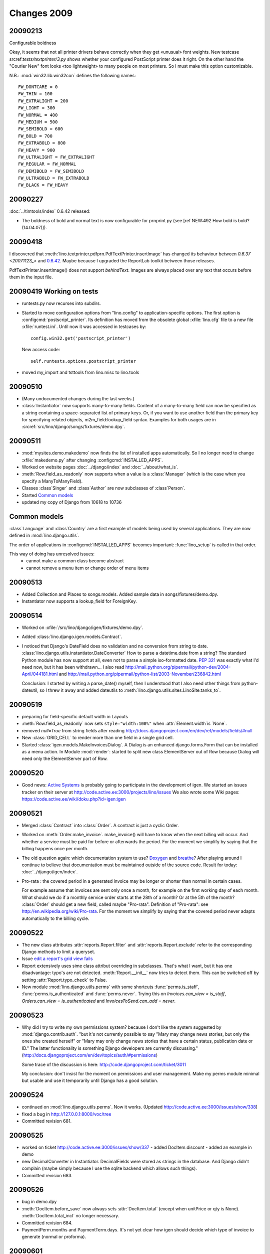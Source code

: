 Changes 2009
============

20090213
--------

Configurable boldness

Okay, it seems that not all printer drivers behave correctly when they
get «unusual» font weights. New testcase 
srcref:`tests/textprinter/3.py` 
shows whether your
configured PostScript printer does it right. On the other hand the
"Courier New" font looks «too lightweight» to many people on most
printers. So I must make this option customizable. 

N.B.: :mod:`win32.lib.win32con` defines the following names::

  FW_DONTCARE = 0 
  FW_THIN = 100 
  FW_EXTRALIGHT = 200 
  FW_LIGHT = 300 
  FW_NORMAL = 400 
  FW_MEDIUM = 500 
  FW_SEMIBOLD = 600 
  FW_BOLD = 700 
  FW_EXTRABOLD = 800 
  FW_HEAVY = 900 
  FW_ULTRALIGHT = FW_EXTRALIGHT 
  FW_REGULAR = FW_NORMAL 
  FW_DEMIBOLD = FW_SEMIBOLD 
  FW_ULTRABOLD = FW_EXTRABOLD 
  FW_BLACK = FW_HEAVY



20090227
--------

:doc:`../timtools/index` 0.6.42 released:

- The boldness of bold and normal text is now configurable for
  prnprint.py
  (see [ref NEW:492 How bold is bold? (14.04.07)]).           


20090418
--------

I discovered that :meth:`lino.textprinter.pdfprn.PdfTextPrinter.insertImage`
has changed its behaviour between `0.6.37 <20071123_>`  and 
`0.6.42 <20090227>`_.
Maybe because I upgraded the ReportLab toolkit between those releases. 

PdfTextPrinter.insertImage() does not support *behindText*.
Images are always placed over any text that occurs before them in 
the input file.


20090419 Working on tests
-------------------------

- runtests.py now recurses into subdirs.

- Started to move configuration options from "lino.config" to application-specific options. The first option is
  :configcmd:`postscript_printer`.
  Its definition has moved 
  from the obsolete global :xfile:`lino.cfg` file to a new file :xfile:`runtest.ini`.
  Until now it was accessed in testcases by::
  
    config.win32.get('postscript_printer')
    
  New access code::
  
    self.runtests.options.postscript_printer

- moved my_import and tsttools from lino.misc to lino.tools


20090510
--------

- (Many undocumented changes during the last weeks.)

- :class:`Instantiator` now supports many-to-many fields. 
  Content of a many-to-many field can now be specified as a string 
  containing a space-separated list of primary keys.
  Or, if you want to use another field than the primary key for specifying related objects, m2m_field:lookup_field syntax.
  Examples for both usages are in :srcref:`src/lino/django/songs/fixtures/demo.dpy`.
  

20090511
--------

- :mod:`mysites.demo.makedemo` now finds the list of installed apps automatically.
  So I no longer need to change :xfile:`makedemo.py` after changing
  :configcmd:`INSTALLED_APPS`.
  
  
- Worked on website pages 
  :doc:`../django/index` and
  :doc:`../about/what_is`.
  
- :meth:`Row.field_as_readonly` now supports when a value is a :class:`Manager` (which is the case when you specify a ManyToManyField).

- Classes :class`Singer` and :class`Author` are now subclasses of :class`Person`.

- Started `Common models`_

- updated my copy of Django from 10618 to 10736


Common models
-------------

:class`Language` and :class`Country` are a first example of 
models being used by several applications. They are now defined in
:mod:`lino.django.utils`.

The order of applications in :configcmd:`INSTALLED_APPS` becomes
important: :func:`lino_setup` is called in that order.
  
This way of doing has unresolved issues:
  - cannot make a common class become abstract
  - cannot remove a menu item or change order of menu items



20090513
--------

- Added Collection and Places to songs.models. 
  Added sample data in songs/fixtures/demo.dpy.
- Instantiator now supports a lookup_field for ForeignKey.

20090514
--------

- Worked on :xfile:`/src/lino/django/igen/fixtures/demo.dpy`.

- Added :class:`lino.django.igen.models.Contract`.

- I noticed that Django's DateField does no validation and no conversion from string to date. :class:`lino.django.utils.instantiator.DateConverter`
  How to parse a datetime.date from a string? 
  The standard Python module has now support at all, even not to 
  parse a simple iso-formatted date. `PEP 321 <http://www.python.org/dev/peps/pep-0321/>`_ was exactly what I'd need now, but it has been withdrawn... I also read
  http://mail.python.org/pipermail/python-dev/2004-April/044181.html
  and
  http://mail.python.org/pipermail/python-list/2003-November/236842.html
  
  Conclusion: I started by writing a parse_date() myself, then I understood that I also need other things from python-dateutil, so I threw it away and added dateutils to :meth:`lino.django.utils.sites.LinoSite.tanks_to`.
  
20090519
--------

- preparing for field-specific default width in Layouts            

- :meth:`Row.field_as_readonly` now sets ``style="width:100%"`` when  :attr:`Element.width`is `None`.

- removed `null=True` from string fields after reading 
  http://docs.djangoproject.com/en/dev/ref/models/fields/#null
  
- New :class:`GRID_CELL` to render more than one field in a single 
  grid cell. 
 
- Started :class:`igen.models.MakeInvoicesDialog`. 
  A Dialog is an enhanced django.forms.Form that can be installed as a menu action.
  In Module :mod:`render`: 
  started to split new class ElementServer out of Row
  because Dialog will need only the ElementServer part of Row.
  
20090520
--------

- Good news: 
  `Active Systems <http://www.active.ee>`_ is probably going to participate in the development of igen.
  We started an issues tracker on their server at
  http://code.active.ee:3000/projects/lino/issues  
  We also wrote some Wiki pages:
  https://code.active.ee/wiki/doku.php?id=igen:igen

20090521
--------

- Merged :class:`Contract` into :class:`Order`. A contract is just a cyclic Order.

- Worked on :meth:`Order.make_invoice`.
  make_invoice() will have to know when the next billing will occur.
  And whether a service must be paid for before or afterwards the period.
  For the moment we simplify by saying that the billing happens once per month.

  
- The old question again: which documentation system to use?
  `Doxygen <http://www.stack.nl/~dimitri/doxygen/>`_ 
  and
  `breathe <http://github.com/michaeljones/breathe/tree/master>`_?
  After playing around I continue to believe that documentation 
  must be maintained outside of the source code.
  Result for today: :doc:`../django/igen/index`.

- Pro-rata : the covered period in a generated invoice may be longer or shorter than
  normal in certain cases. 
  
  For example assume that invoices are sent only once a month, for
  example on the first working day of each month.
  What should we do if a monthly service order starts at the 28th of a
  month? Or at the 5th of the month? 
  :class:`Order` should get a new field, called maybe "Pro-rata".
  Definition of "Pro-rata": see http://en.wikipedia.org/wiki/Pro-rata.
  For the moment we simplify by saying that the covered period never 
  adapts automatically to the billing cycle.
  
  
20090522
--------

- The new class attributes :attr:`reports.Report.filter` and
  :attr:`reports.Report.exclude` refer to the corresponding Django methods to limit a queryset.
  
- Issue `edit a report's grid view fails <http://code.active.ee:3000/issues/show/342>`_

- Report extensively uses sime class attribut overriding in subclasses. That's what I want, but it has one disadvantage: typo's are not detected. :meth:`Report.__init__` now tries to detect them. This can be switched off by setting :attr:`Report.typo_check` to False.

- New module :mod:`lino.django.utils.perms` with some shortcuts :func:`perms.is_staff`, :func:`perms.is_authenticated` and :func:`perms.never`.
  Trying this on `Invoices.can_view = is_staff`,
  `Orders.can_view = is_authenticated` and
  `InvoicesToSend.can_add = never`.

20090523
--------

- Why did I try to write my own permissions system? because I don't like the system suggested by :mod:`django.contrib.auth`. 
  "but it's not currently possible to say "Mary may change news stories, but only the ones she created herself" or "Mary may only change news stories that have a certain status, publication date or ID." The latter functionality is something Django developers are currently discussing."
  (http://docs.djangoproject.com/en/dev/topics/auth/#permissions)
  
  Some trace of the discussion is here:
  http://code.djangoproject.com/ticket/3011
  
  My conclusion: don't insist for the moment on permissions and user management. Make my perms module minimal but usable and use it temporarily until Django has a good solution.
  
20090524
--------

- continued on :mod:`lino.django.utils.perms`. Now it works.
  (Updated http://code.active.ee:3000/issues/show/338)

- fixed a bug in http://127.0.0.1:8000/voc/tree

- Committed revision 681.

20090525
--------

- worked on ticket http://code.active.ee:3000/issues/show/337
  - added DocItem.discount
  - added an example in demo
  
- new DecimalConverter in Instantiator. DecimalFields were stored as strings in the database. And Django didn't complain (maybe simply because I use the sqlite backend which allows such things).
  
- Committed revision 683.

20090526
--------

- bug in demo.dpy

- :meth:`DocItem.before_save` now always sets :attr:`DocItem.total` (except when unitPrice or qty is None).
  :meth:`DocItem.total_incl` no longer necessary.

- Committed revision 684.

- PaymentPerm.months and PaymentTerm.days.
  It's not yet clear how igen should decide which type of invoice to generate (normal or proforma).


20090601
--------

- removed unused scripts in mysites/demo. 
- renamed makedemo.py to reset_demo.py
- make_invoices.py is a script in mysites/demo 
  but later it might become a Django command.
  
- PendingOrders is the first example of a Report with a customized params_form.
  Changed the handling of Report parameters.

- OrderManager is my first usage of a manager. It is needed for PendingOrders

20090603
--------

- Foreign keys are now rendered as clickable links to the pointed object's page. Clickable Pointers. 
  - :meth:`lino.django.utils.sites.LinoSite.get_instance_url`
  - :class:`lino.django.utils.reports.ReportMetaclass`

20090604
--------

- New :class:`lino.django.igen.models.InvoicingTerm`


20090605
--------

- Journals and Documents now functioning. 
  The main visible result is that 
  http://igen.saffre-rumma.ee/contacts/contacts/4?tab=1
  is now able to show the documents' class (order or invoice)
  
- Document.number won't be with a document counter Journal.lastnum as in TIM.
  Karen Tracey helped me to think on this:
  http://groups.google.com/group/django-users/browse_thread/thread/227e9a638e4333fc
  
  TODO:
  
  - leave Journal and Document as a separate application "journals"?
  
  - payment terms, shipping modes and invoicing modes: 
    how to make configurable default values for these settings? 
    - Per Journal (by subclassing journals.Journal)?
    - Currently this is in DocumentRule
    - maybe rather a "template document" with number -1 ?
    
  - Is InvoicingMode the right word? 
    If yes, then imode should be only in Order, not in Document.
  
- Committed revision 694.

- The next big step is done: row actions. `DocumentsToSend <http://igen.saffre-rumma.ee/docs/documentstosend>`_ is a first usage example. You can select one or several rows in the grid view, then click on "sign" to sign them. Since this list shows only unsigned documents, they then disappear from this list.

  Deleting rows is now also done using this mechanism, no longer using Django's FormSet.can_delete trick. In fact I find it strange that FormSet has a can_delete and can_order, but not a can_select...
  
  There are lots of little bugs hanging around, but the proof of concept is now almost complete.

  TODO: confirmation dialog before deleting rows...

- Committed revision 698.

20090612
--------

- Payments for igen. New "ledger" module. The trunk is currently unstable because I'm experimenting with the general structure. Here are some design decisions I'm currently busy with:

  Should the menu of a website be done automatically using LinoSite.autodiscover()? Maybe this idea is utopic. Maybe it's better to stay simple and let each site build it's own menu...
  
  There should probably be a menu entry for each Journal. So we have a database-driven menu, at least partially. The webserver will have to reload the urls when Journals gets modified...
  Alternatively the journals may be non-persistent and "hard-coded" in some configuration file. 
  
  It seems that also pisa (xhtml2pdf) has a lot of problems. Pisa was my only hope to get away from LaTeX. 
  Maybe still `XSL-FO <http://www.w3schools.com/xslfo/default.asp>`_
  
20090613
--------

- utils and ledger are now in INSTALLED_APPS

20090716
--------

- I you want to see an invoice generated by iGen, then click on
  http://igen.saffre-rumma.ee/sales/invoices/2/pdf
  But notice that you will first have to log in as root (password "1234"). 
  
20090810
--------

- One user reported the folowing poblem::

    Traceback (most recent call last):
      File "prnprint.py", line 153, in <module>
      File "prnprint.py", line 150, in main
      File "lino\console\application.pyo", line 210, in main
      File "prnprint.py", line 139, in run
      File "lino\textprinter\textprinter.pyo", line 198, in readfile
    WindowsError: [Error 123] Die Syntax für den Dateinamen, Verzeichnisnamen oder die Datenträgerbezeichnung ist falsch: '.'

  Released timtools 0.6.43. which tests for this special case.

.. _latest-news:

